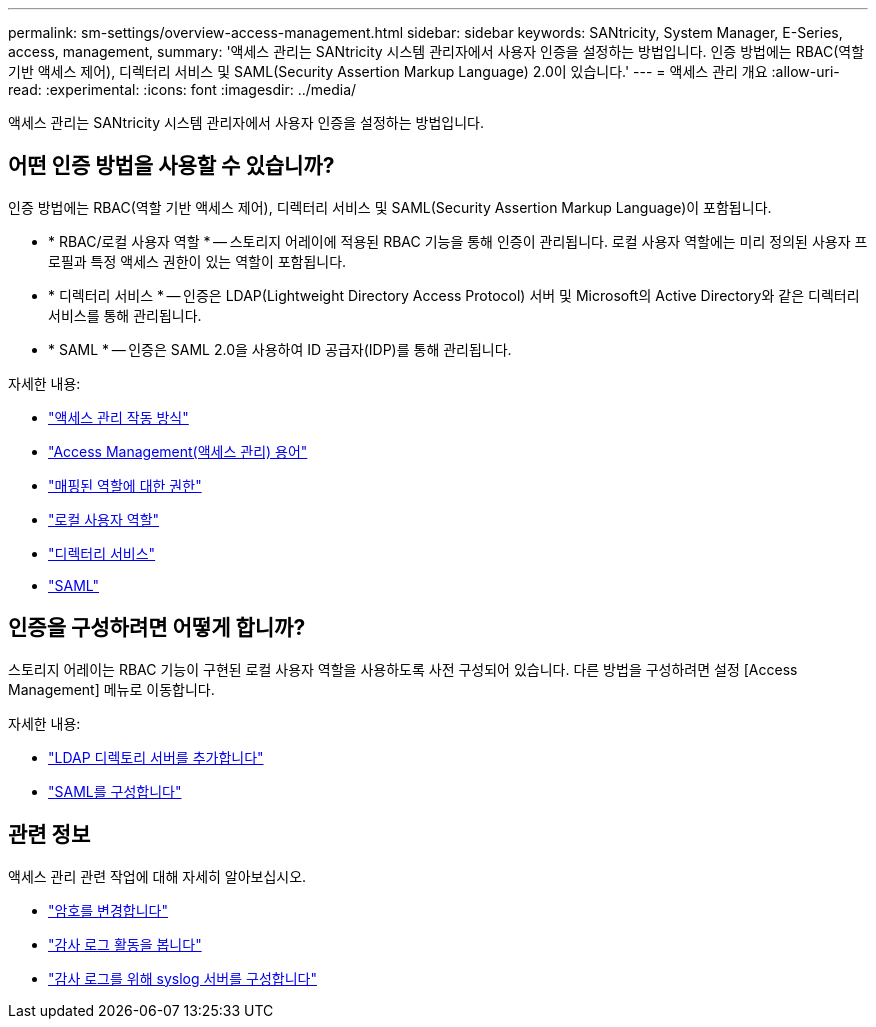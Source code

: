 ---
permalink: sm-settings/overview-access-management.html 
sidebar: sidebar 
keywords: SANtricity, System Manager, E-Series, access, management, 
summary: '액세스 관리는 SANtricity 시스템 관리자에서 사용자 인증을 설정하는 방법입니다. 인증 방법에는 RBAC(역할 기반 액세스 제어), 디렉터리 서비스 및 SAML(Security Assertion Markup Language) 2.0이 있습니다.' 
---
= 액세스 관리 개요
:allow-uri-read: 
:experimental: 
:icons: font
:imagesdir: ../media/


[role="lead"]
액세스 관리는 SANtricity 시스템 관리자에서 사용자 인증을 설정하는 방법입니다.



== 어떤 인증 방법을 사용할 수 있습니까?

인증 방법에는 RBAC(역할 기반 액세스 제어), 디렉터리 서비스 및 SAML(Security Assertion Markup Language)이 포함됩니다.

* * RBAC/로컬 사용자 역할 * -- 스토리지 어레이에 적용된 RBAC 기능을 통해 인증이 관리됩니다. 로컬 사용자 역할에는 미리 정의된 사용자 프로필과 특정 액세스 권한이 있는 역할이 포함됩니다.
* * 디렉터리 서비스 * -- 인증은 LDAP(Lightweight Directory Access Protocol) 서버 및 Microsoft의 Active Directory와 같은 디렉터리 서비스를 통해 관리됩니다.
* * SAML * -- 인증은 SAML 2.0을 사용하여 ID 공급자(IDP)를 통해 관리됩니다.


자세한 내용:

* link:how-access-management-works.html["액세스 관리 작동 방식"]
* link:access-management-terminology.html["Access Management(액세스 관리) 용어"]
* link:permissions-for-mapped-roles.html["매핑된 역할에 대한 권한"]
* link:access-management-with-local-user-roles.html["로컬 사용자 역할"]
* link:access-management-with-directory-services.html["디렉터리 서비스"]
* link:access-management-with-saml.html["SAML"]




== 인증을 구성하려면 어떻게 합니까?

스토리지 어레이는 RBAC 기능이 구현된 로컬 사용자 역할을 사용하도록 사전 구성되어 있습니다. 다른 방법을 구성하려면 설정 [Access Management] 메뉴로 이동합니다.

자세한 내용:

* link:add-directory-server.html["LDAP 디렉토리 서버를 추가합니다"]
* link:configure-saml.html["SAML를 구성합니다"]




== 관련 정보

액세스 관리 관련 작업에 대해 자세히 알아보십시오.

* link:change-passwords.html["암호를 변경합니다"]
* link:view-audit-log-activity.html["감사 로그 활동을 봅니다"]
* link:configure-syslog-server-for-audit-logs.html["감사 로그를 위해 syslog 서버를 구성합니다"]

